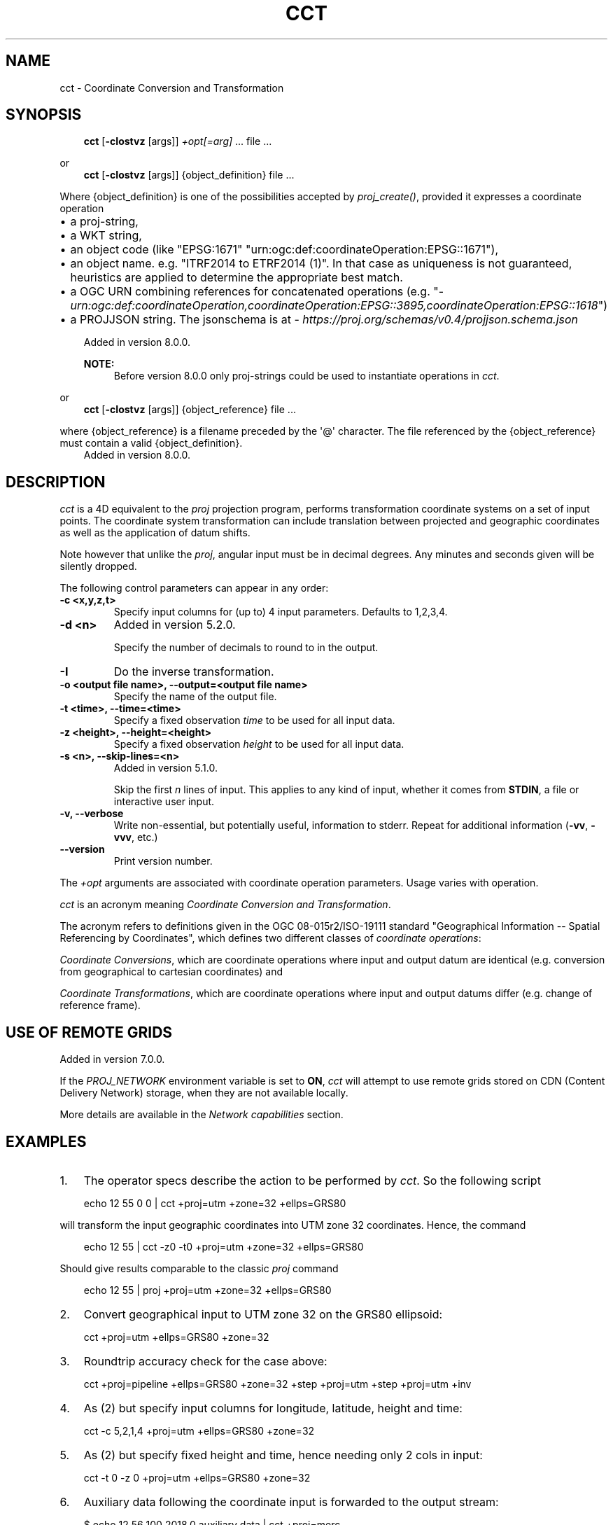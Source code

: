 .\" Man page generated from reStructuredText.
.
.
.nr rst2man-indent-level 0
.
.de1 rstReportMargin
\\$1 \\n[an-margin]
level \\n[rst2man-indent-level]
level margin: \\n[rst2man-indent\\n[rst2man-indent-level]]
-
\\n[rst2man-indent0]
\\n[rst2man-indent1]
\\n[rst2man-indent2]
..
.de1 INDENT
.\" .rstReportMargin pre:
. RS \\$1
. nr rst2man-indent\\n[rst2man-indent-level] \\n[an-margin]
. nr rst2man-indent-level +1
.\" .rstReportMargin post:
..
.de UNINDENT
. RE
.\" indent \\n[an-margin]
.\" old: \\n[rst2man-indent\\n[rst2man-indent-level]]
.nr rst2man-indent-level -1
.\" new: \\n[rst2man-indent\\n[rst2man-indent-level]]
.in \\n[rst2man-indent\\n[rst2man-indent-level]]u
..
.TH "CCT" "1" "02 Jun 2025" "9.6" "PROJ"
.SH NAME
cct \- Coordinate Conversion and Transformation
.SH SYNOPSIS
.INDENT 0.0
.INDENT 3.5
\fBcct\fP [\fB\-cIostvz\fP [args]] \fI+opt[=arg]\fP ... file ...
.UNINDENT
.UNINDENT
.sp
or
.INDENT 0.0
.INDENT 3.5
\fBcct\fP [\fB\-cIostvz\fP [args]] {object_definition} file ...
.UNINDENT
.UNINDENT
.sp
Where {object_definition}\ is one of the possibilities accepted
by \fI\%proj_create()\fP, provided it expresses a coordinate operation
.INDENT 0.0
.INDENT 3.5
.INDENT 0.0
.IP \(bu 2
a proj\-string,
.IP \(bu 2
a WKT string,
.IP \(bu 2
an object code (like \(dqEPSG:1671\(dq \(dqurn:ogc:def:coordinateOperation:EPSG::1671\(dq),
.IP \(bu 2
an object name. e.g. \(dqITRF2014 to ETRF2014 (1)\(dq. In that case as
uniqueness is not guaranteed, heuristics are applied to determine the appropriate best match.
.IP \(bu 2
a OGC URN combining references for concatenated operations
(e.g. \(dq\fI\%urn:ogc:def:coordinateOperation,coordinateOperation:EPSG::3895,coordinateOperation:EPSG::1618\fP\(dq)
.IP \(bu 2
a PROJJSON string. The jsonschema is at \X'tty: link https://proj.org/schemas/v0.4/projjson.schema.json'\fI\%https://proj.org/schemas/v0.4/projjson.schema.json\fP\X'tty: link'
.UNINDENT
.sp
Added in version 8.0.0.

.sp
\fBNOTE:\fP
.INDENT 0.0
.INDENT 3.5
Before version 8.0.0 only proj\-strings could be used to instantiate
operations in \fI\%cct\fP\&.
.UNINDENT
.UNINDENT
.UNINDENT
.UNINDENT
.sp
or
.INDENT 0.0
.INDENT 3.5
\fBcct\fP [\fB\-cIostvz\fP [args]] {object_reference} file ...
.UNINDENT
.UNINDENT
.sp
where {object_reference} is a filename preceded by the \(aq@\(aq character.  The
file referenced by the {object_reference} must contain a valid
{object_definition}.
.INDENT 0.0
.INDENT 3.5
Added in version 8.0.0.

.UNINDENT
.UNINDENT
.SH DESCRIPTION
.sp
\fI\%cct\fP is a 4D equivalent to the \fI\%proj\fP projection program,
performs transformation coordinate systems on a set of input points. The
coordinate system transformation can include translation between projected
and geographic coordinates as well as the application of datum shifts.
.sp
Note however that unlike the \fI\%proj\fP, angular input must be in decimal degrees.
Any minutes and seconds given will be silently dropped.
.sp
The following control parameters can appear in any order:
.INDENT 0.0
.TP
.B \-c <x,y,z,t>
Specify input columns for (up to) 4 input parameters. Defaults to 1,2,3,4.
.UNINDENT
.INDENT 0.0
.TP
.B \-d <n>
Added in version 5.2.0.

.sp
Specify the number of decimals to round to in the output.
.UNINDENT
.INDENT 0.0
.TP
.B \-I
Do the inverse transformation.
.UNINDENT
.INDENT 0.0
.TP
.B \-o <output file name>, \-\-output=<output file name>
Specify the name of the output file.
.UNINDENT
.INDENT 0.0
.TP
.B \-t <time>, \-\-time=<time>
Specify a fixed observation \fItime\fP to be used for all input data.
.UNINDENT
.INDENT 0.0
.TP
.B \-z <height>, \-\-height=<height>
Specify a fixed observation \fIheight\fP to be used for all input data.
.UNINDENT
.INDENT 0.0
.TP
.B \-s <n>, \-\-skip\-lines=<n>
Added in version 5.1.0.

.sp
Skip the first \fIn\fP lines of input. This applies to any kind of input, whether
it comes from \fBSTDIN\fP, a file or interactive user input.
.UNINDENT
.INDENT 0.0
.TP
.B \-v, \-\-verbose
Write non\-essential, but potentially useful, information to stderr.
Repeat for additional information (\fB\-vv\fP, \fB\-vvv\fP, etc.)
.UNINDENT
.INDENT 0.0
.TP
.B \-\-version
Print version number.
.UNINDENT
.sp
The \fI+opt\fP arguments are associated with coordinate operation parameters.
Usage varies with operation.
.sp
\fI\%cct\fP is an acronym meaning \fICoordinate Conversion and Transformation\fP\&.
.sp
The acronym refers to definitions given in the OGC 08\-015r2/ISO\-19111
standard \(dqGeographical Information \-\- Spatial Referencing by Coordinates\(dq,
which defines two different classes of \fIcoordinate operations\fP:
.sp
\fICoordinate Conversions\fP, which are coordinate operations where input
and output datum are identical (e.g. conversion from geographical to
cartesian coordinates) and
.sp
\fICoordinate Transformations\fP, which are coordinate operations where
input and output datums differ (e.g. change of reference frame).
.SH USE OF REMOTE GRIDS
.sp
Added in version 7.0.0.

.sp
If the \fI\%PROJ_NETWORK\fP environment variable is set to \fBON\fP,
\fI\%cct\fP will attempt to use remote grids stored on CDN (Content
Delivery Network) storage, when they are not available locally.
.sp
More details are available in the \fI\%Network capabilities\fP section.
.SH EXAMPLES
.INDENT 0.0
.IP 1. 3
The operator specs describe the action to be performed by \fI\%cct\fP\&. So
the following script
.UNINDENT
.INDENT 0.0
.INDENT 3.5
.sp
.EX
echo 12 55 0 0 | cct +proj=utm +zone=32 +ellps=GRS80
.EE
.UNINDENT
.UNINDENT
.sp
will transform the input geographic coordinates into UTM zone 32 coordinates.
Hence, the command
.INDENT 0.0
.INDENT 3.5
.sp
.EX
echo 12 55 | cct \-z0 \-t0 +proj=utm +zone=32 +ellps=GRS80
.EE
.UNINDENT
.UNINDENT
.sp
Should give results comparable to the classic \fI\%proj\fP command
.INDENT 0.0
.INDENT 3.5
.sp
.EX
echo 12 55 | proj +proj=utm +zone=32 +ellps=GRS80
.EE
.UNINDENT
.UNINDENT
.INDENT 0.0
.IP 2. 3
Convert geographical input to UTM zone 32 on the GRS80 ellipsoid:
.UNINDENT
.INDENT 0.0
.INDENT 3.5
.sp
.EX
cct +proj=utm +ellps=GRS80 +zone=32
.EE
.UNINDENT
.UNINDENT
.INDENT 0.0
.IP 3. 3
Roundtrip accuracy check for the case above:
.UNINDENT
.INDENT 0.0
.INDENT 3.5
.sp
.EX
cct +proj=pipeline +ellps=GRS80 +zone=32 +step +proj=utm +step +proj=utm +inv
.EE
.UNINDENT
.UNINDENT
.INDENT 0.0
.IP 4. 3
As (2) but specify input columns for longitude, latitude, height and time:
.UNINDENT
.INDENT 0.0
.INDENT 3.5
.sp
.EX
cct \-c 5,2,1,4 +proj=utm +ellps=GRS80 +zone=32
.EE
.UNINDENT
.UNINDENT
.INDENT 0.0
.IP 5. 3
As (2) but specify fixed height and time, hence needing only 2 cols in
input:
.UNINDENT
.INDENT 0.0
.INDENT 3.5
.sp
.EX
cct \-t 0 \-z 0 +proj=utm +ellps=GRS80 +zone=32
.EE
.UNINDENT
.UNINDENT
.INDENT 0.0
.IP 6. 3
Auxiliary data following the coordinate input is forwarded to the output
stream:
.UNINDENT
.INDENT 0.0
.INDENT 3.5
.sp
.EX
$ echo 12 56 100 2018.0 auxiliary data | cct +proj=merc
1335833.8895   7522963.2411      100.0000     2018.0000 auxiliary data
.EE
.UNINDENT
.UNINDENT
.INDENT 0.0
.IP 7. 3
Coordinate operation referenced through its code
.UNINDENT
.INDENT 0.0
.INDENT 3.5
.sp
.EX
$ echo 3541657.3778 948984.2343 5201383.5231 2020.5 | cct EPSG:8366
3541657.9112    948983.7503  5201383.2482     2020.5000
.EE
.UNINDENT
.UNINDENT
.INDENT 0.0
.IP 8. 3
Coordinate operation referenced through its name
.UNINDENT
.INDENT 0.0
.INDENT 3.5
.sp
.EX
$ echo 3541657.3778 948984.2343 5201383.5231 2020.5 | cct \(dqITRF2014 to ETRF2014 (1)\(dq
3541657.9112    948983.7503  5201383.2482     2020.5000
.EE
.UNINDENT
.UNINDENT
.SH BACKGROUND
.sp
\fI\%cct\fP also refers to Carl Christian Tscherning (1942\-\-2014),
professor of Geodesy at the University of Copenhagen, mentor and advisor
for a generation of Danish geodesists, colleague and collaborator for
two generations of global geodesists, Secretary General for the
International Association of Geodesy, IAG (1995\-\-2007), fellow of the
American Geophysical Union (1991), recipient of the IAG Levallois Medal
(2007), the European Geosciences Union Vening Meinesz Medal (2008), and
of numerous other honours.
.sp
\fIcct\fP, or Christian, as he was known to most of us, was recognized for his
good mood, his sharp wit, his tireless work, and his great commitment to
the development of geodesy \-\- both through his scientific contributions,
comprising more than 250 publications, and by his mentoring and teaching
of the next generations of geodesists.
.sp
As Christian was an avid Fortran programmer, and a keen Unix connoisseur,
he would have enjoyed to know that his initials would be used to name a
modest Unix style transformation filter, hinting at the tireless aspect
of his personality, which was certainly one of the reasons he accomplished
so much, and meant so much to so many people.
.sp
Hence, in honour of \fIcct\fP (the geodesist) this is \fI\%cct\fP (the program).
.SH SEE ALSO
.sp
\fBproj(1)\fP, \fBcs2cs(1)\fP, \fBgeod(1)\fP, \fBgie(1)\fP, \fBprojinfo(1)\fP, \fBprojsync(1)\fP
.SH BUGS
.sp
A list of known bugs can be found at \X'tty: link https://github.com/OSGeo/PROJ/issues'\fI\%https://github.com/OSGeo/PROJ/issues\fP\X'tty: link'
where new bug reports can be submitted to.
.SH HOME PAGE
.sp
\X'tty: link https://proj.org/'\fI\%https://proj.org/\fP\X'tty: link'
.SH AUTHOR
Thomas Knudsen
.SH COPYRIGHT
1983-2025, PROJ contributors
.\" Generated by docutils manpage writer.
.
